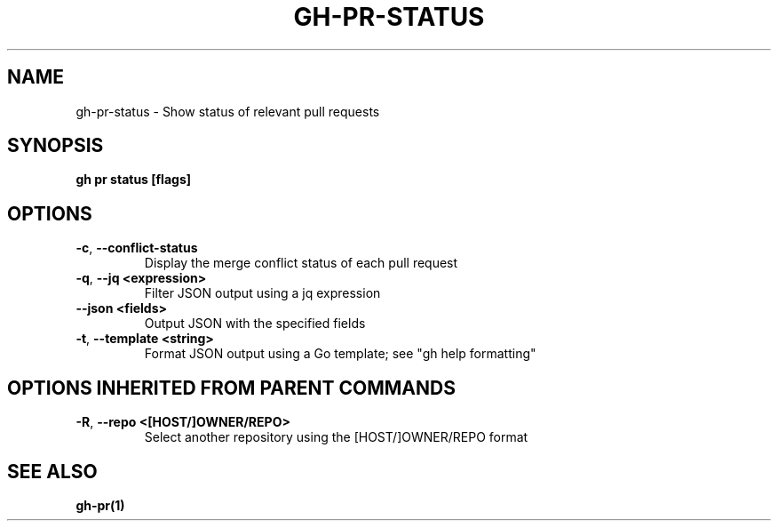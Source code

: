 .nh
.TH "GH-PR-STATUS" "1" "Mar 2024" "GitHub CLI 2.45.0" "GitHub CLI manual"

.SH NAME
.PP
gh-pr-status - Show status of relevant pull requests


.SH SYNOPSIS
.PP
\fBgh pr status [flags]\fR


.SH OPTIONS
.TP
\fB-c\fR, \fB--conflict-status\fR
Display the merge conflict status of each pull request

.TP
\fB-q\fR, \fB--jq\fR \fB<expression>\fR
Filter JSON output using a jq expression

.TP
\fB--json\fR \fB<fields>\fR
Output JSON with the specified fields

.TP
\fB-t\fR, \fB--template\fR \fB<string>\fR
Format JSON output using a Go template; see "gh help formatting"


.SH OPTIONS INHERITED FROM PARENT COMMANDS
.TP
\fB-R\fR, \fB--repo\fR \fB<[HOST/]OWNER/REPO>\fR
Select another repository using the [HOST/]OWNER/REPO format


.SH SEE ALSO
.PP
\fBgh-pr(1)\fR
